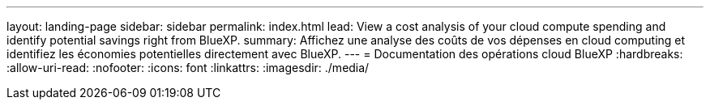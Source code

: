---
layout: landing-page 
sidebar: sidebar 
permalink: index.html 
lead: View a cost analysis of your cloud compute spending and identify potential savings right from BlueXP. 
summary: Affichez une analyse des coûts de vos dépenses en cloud computing et identifiez les économies potentielles directement avec BlueXP. 
---
= Documentation des opérations cloud BlueXP
:hardbreaks:
:allow-uri-read: 
:nofooter: 
:icons: font
:linkattrs: 
:imagesdir: ./media/


